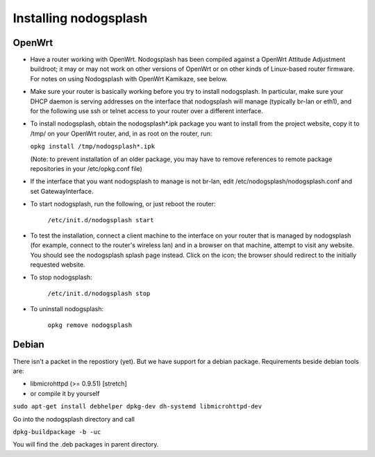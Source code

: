 Installing nodogsplash
######################

OpenWrt
*******

* Have a router working with OpenWrt. Nodogsplash has been compiled against a
  OpenWrt Attitude Adjustment buildroot; it may or may not work on other versions
  of OpenWrt or on other kinds of Linux-based router firmware. For notes on
  using Nodogsplash with OpenWrt Kamikaze, see below.
* Make sure your router is basically working before you try to install
  nodogsplash. In particular, make sure your DHCP daemon is serving addresses
  on the interface that nodogsplash will manage (typically br-lan or eth1), and
  for the following use ssh or telnet access to your router over a different
  interface.
* To install nodogsplash, obtain the nodogsplash*.ipk package you want to
  install from the project website, copy it to /tmp/ on your OpenWrt router,
  and, in as root on the router, run:

  ``opkg install /tmp/nodogsplash*.ipk``

  (Note: to prevent installation of an older package, you may have to remove
  references to remote package repositories in your /etc/opkg.conf file)
* If the interface that you want nodogsplash to manage is not br-lan,
  edit /etc/nodogsplash/nodogsplash.conf and set GatewayInterface.
* To start nodogsplash, run the following, or just reboot the router:

    ``/etc/init.d/nodogsplash start``

* To test the installation, connect a client machine to the interface on your
  router that is managed by nodogsplash (for example, connect to the router's
  wireless lan) and in a browser on that machine, attempt to visit any website.
  You should see the nodogsplash splash page instead. Click on the icon; the
  browser should redirect to the initially requested website.
* To stop nodogsplash:

    ``/etc/init.d/nodogsplash stop``

* To uninstall nodogsplash:

    ``opkg remove nodogsplash``

Debian
******

There isn't a packet in the repostiory (yet). But we have support for a debian package.
Requirements beside debian tools are:

- libmicrohttpd (>= 0.9.51) [stretch]
- or compile it by yourself

``sudo apt-get install debhelper dpkg-dev dh-systemd libmicrohttpd-dev``

Go into the nodogsplash directory and call

``dpkg-buildpackage -b -uc``

You will find the .deb packages in parent directory.
